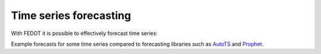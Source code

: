 Time series forecasting
--------------------

With FEDOT it is possible to effectively forecast time series:


|Forecast examples|

Example forecasts for some time series compared to forecasting libraries such as `AutoTS <https://github.com/winedarksea/AutoTS>`__ and `Prophet <https://github.com/facebook/prophet>`__.

.. |Forecast examples| image:: ../img/img_sensitivity/fedot_time_series.png
   :width: 80%

